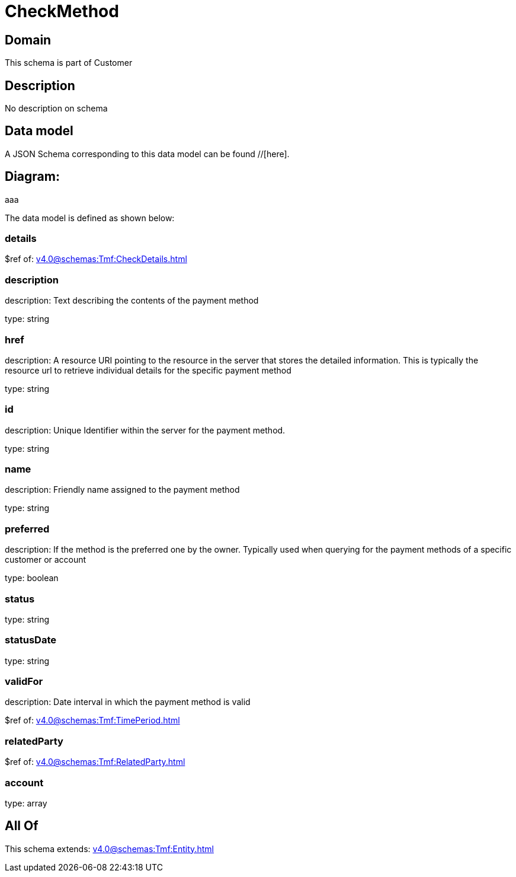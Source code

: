 = CheckMethod

[#domain]
== Domain

This schema is part of Customer

[#description]
== Description
No description on schema


[#data_model]
== Data model

A JSON Schema corresponding to this data model can be found //[here].

== Diagram:
aaa

The data model is defined as shown below:


=== details
$ref of: xref:v4.0@schemas:Tmf:CheckDetails.adoc[]


=== description
description: Text describing the contents of the payment method

type: string


=== href
description: A resource URI pointing to the resource in the server that stores the detailed information. This is typically the resource url to retrieve individual details for the specific payment method

type: string


=== id
description: Unique Identifier within the server for the payment method.

type: string


=== name
description: Friendly name assigned to the payment method

type: string


=== preferred
description: If the method is the preferred one by the owner. Typically used when querying for the payment methods of a specific customer or account

type: boolean


=== status
type: string


=== statusDate
type: string


=== validFor
description: Date interval in which the payment method is valid

$ref of: xref:v4.0@schemas:Tmf:TimePeriod.adoc[]


=== relatedParty
$ref of: xref:v4.0@schemas:Tmf:RelatedParty.adoc[]


=== account
type: array


[#all_of]
== All Of

This schema extends: xref:v4.0@schemas:Tmf:Entity.adoc[]
